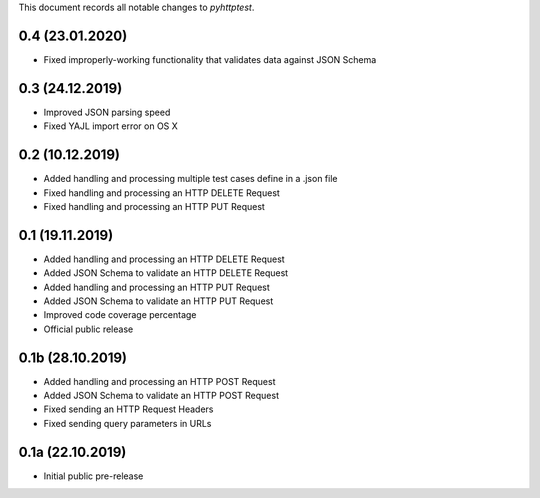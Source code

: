 This document records all notable changes to *pyhttptest*.

0.4 (23.01.2020)
---------------------

* Fixed improperly-working functionality that validates data against JSON Schema

0.3 (24.12.2019)
---------------------

* Improved JSON parsing speed
* Fixed YAJL import error on OS X

0.2 (10.12.2019)
---------------------

* Added handling and processing multiple test cases define in a .json file
* Fixed handling and processing an HTTP DELETE Request
* Fixed handling and processing an HTTP PUT Request

0.1 (19.11.2019)
---------------------

* Added handling and processing an HTTP DELETE Request
* Added JSON Schema to validate an HTTP DELETE Request
* Added handling and processing an HTTP PUT Request
* Added JSON Schema to validate an HTTP PUT Request
* Improved code coverage percentage
* Official public release

0.1b (28.10.2019)
---------------------

* Added handling and processing an HTTP POST Request
* Added JSON Schema to validate an HTTP POST Request
* Fixed sending an HTTP Request Headers
* Fixed sending query parameters in URLs

0.1a (22.10.2019)
---------------------

* Initial public pre-release
